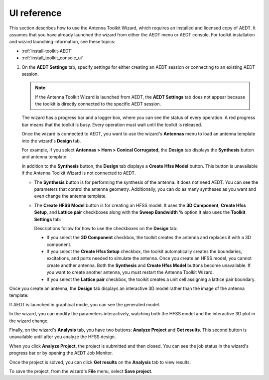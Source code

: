 ============
UI reference
============

This section describes how to use the Antenna Toolkit Wizard, which requires an
installed and licensed copy of AEDT. It assumes that you have already launched the
wizard from either the AEDT menu or AEDT console. For toolkit installation and wizard
launching information, see these topics:

- :ref:`install-toolkit-AEDT`
- :ref:`install_toolkit_console_ui`

#. On the **AEDT Settings** tab, specify settings for either creating an AEDT session or
   connecting to an existing AEDT session.

   .. note::
      If the Antenna Toolkit Wizard is launched from AEDT, the **AEDT Settings** tab does not appear
      because the toolkit is directly connected to the specific AEDT session.

   .. image:: ../_static/settings.png
      :width: 800
      :alt: Settings tab

   The wizard has a progress bar and a logger box, where you can see the status of every operation.
   A red progress bar means that the toolkit is busy. Every operation must wait until the toolkit is released.

   Once the wizard is connected to AEDT, you want to use the wizard's **Antennas** menu to load an antenna
   template into the wizard's **Design** tab.

   .. image:: ../_static/design_connected.png
      :width: 800
      :alt: Antenna Toolkit Wizard, Design tab

   For example, if you select **Antennas > Horn > Conical Corrugated**, the **Design** tab displays
   the **Synthesis** button and antenna template:

   .. image:: ../_static/corrugated_1.png
      :width: 800
      :alt: Antenna Toolkit Wizard, corrugated synthesis

   In addition to the **Synthesis** button, the **Design** tab displays a **Create Hfss Model** button. This
   button is unavailable if the Antenna Toolkit Wizard is not connected to AEDT.

   - The **Synthesis** button is for performing the synthesis of the antenna. It does not need AEDT.
     You can see the parameters that control the antenna geometry. Additionally, you can do as many
     syntheses as you want and even change the antenna template.

     .. image:: ../_static/corrugated_synthesis.png
        :width: 800
        :alt: Antenna Toolkit Wizard, corrugated synthesis

   - The **Create HFSS Model** button is for creating an HFSS model. It uses the **3D Component**,
     **Create Hfss Setup**, and **Lattice pair** checkboxes along with the **Sweep Bandwidth %** option
     It also uses the **Toolkit Settings** tab:

     .. image:: ../_static/settings_toolkit.png
        :width: 800
        :alt: Toolkit Settings tab

     Descriptions follow for how to use the checkboxes on the **Design** tab:

     - If you select the **3D Component** checkbox, the toolkit creates the antenna and replaces it
       with a 3D component.

     - If you select the **Create Hfss Setup** checkbox, the toolkit automatically creates the boundaries,
       excitations, and ports needed to simulate the antenna. Once you create an HFSS model, you cannot
       create another antenna. Both the **Synthesis** and **Create Hfss Model** buttons become unavailable.
       If you want to create another antenna, you must restart the Antenna Toolkit Wizard.

     - If you select the **Lattice pair** checkbox, the toolkit creates a unit cell assigning a
       lattice pair boundary.

Once you create an antenna, the **Design** tab displays an interactive 3D model rather than
the image of the antenna template:

.. image:: ../_static/antenna.png
   :width: 800
   :alt: Antenna Toolkit Wizard, antenna

If AEDT is launched in graphical mode, you can see the generated model.

In the wizard, you can modify the parameters interactively, watching both the HFSS model and the
interactive 3D plot in the wizard change.

Finally, on the wizard's **Analysis** tab, you have two buttons: **Analyze Project** and **Get results**.
This second button is unavailable until after you analyze the HFSS design.

When you click **Analyze Project**, the project is submitted and then closed. You can see
the job status in the wizard's progress bar or by opening the AEDT Job Monitor.

.. image:: ../_static/analysis.png
   :width: 800
   :alt: Analysis

Once the project is solved, you can click **Get results** on the **Analysis** tab to view results.

.. image:: ../_static/results.png
   :width: 800
   :alt: Result

To save the project, from the wizard's **File** menu, select **Save project**.
